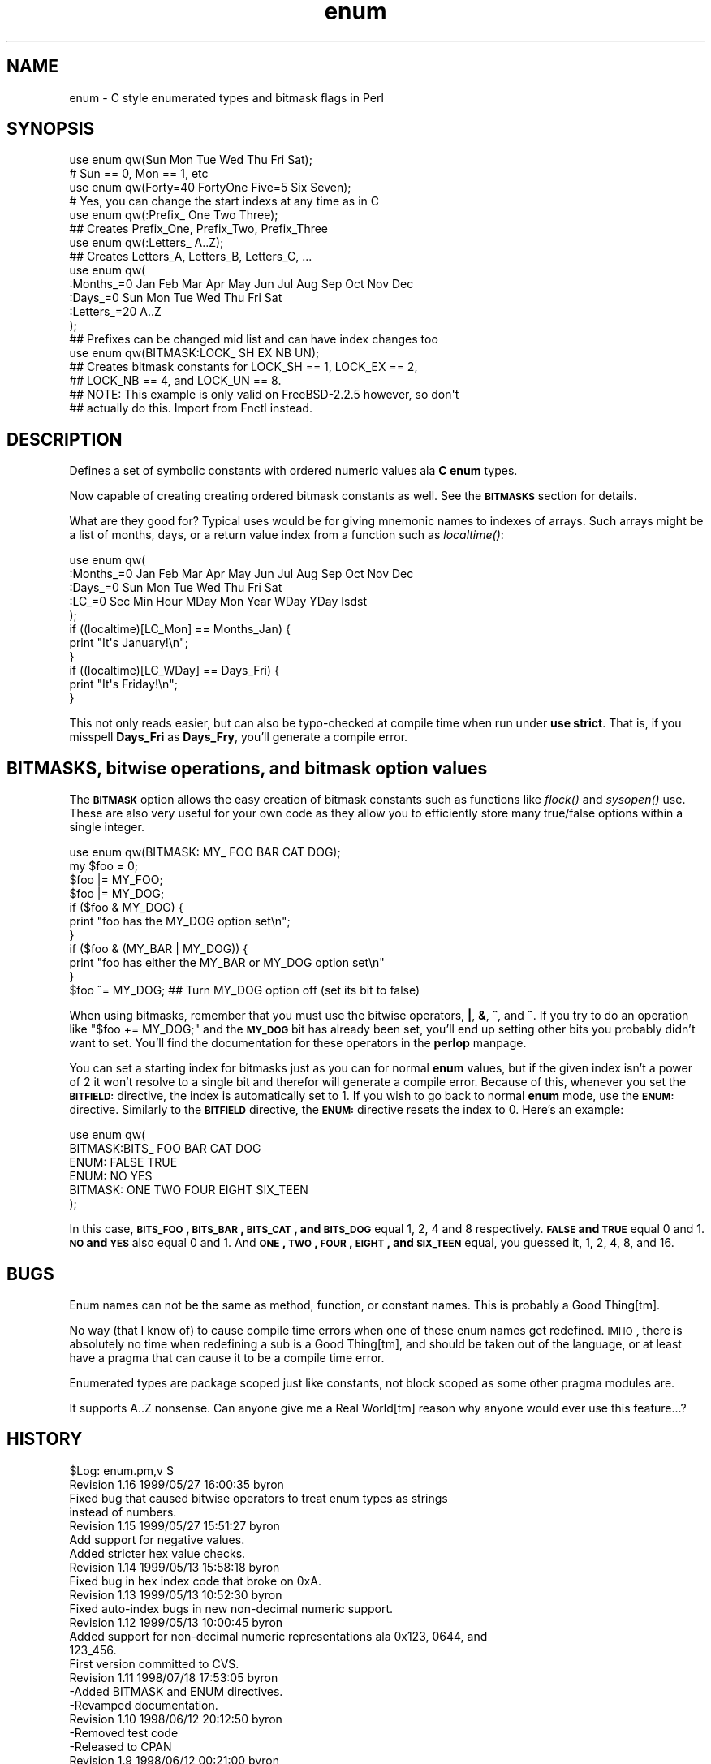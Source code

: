 .\" Automatically generated by Pod::Man 2.23 (Pod::Simple 3.14)
.\"
.\" Standard preamble:
.\" ========================================================================
.de Sp \" Vertical space (when we can't use .PP)
.if t .sp .5v
.if n .sp
..
.de Vb \" Begin verbatim text
.ft CW
.nf
.ne \\$1
..
.de Ve \" End verbatim text
.ft R
.fi
..
.\" Set up some character translations and predefined strings.  \*(-- will
.\" give an unbreakable dash, \*(PI will give pi, \*(L" will give a left
.\" double quote, and \*(R" will give a right double quote.  \*(C+ will
.\" give a nicer C++.  Capital omega is used to do unbreakable dashes and
.\" therefore won't be available.  \*(C` and \*(C' expand to `' in nroff,
.\" nothing in troff, for use with C<>.
.tr \(*W-
.ds C+ C\v'-.1v'\h'-1p'\s-2+\h'-1p'+\s0\v'.1v'\h'-1p'
.ie n \{\
.    ds -- \(*W-
.    ds PI pi
.    if (\n(.H=4u)&(1m=24u) .ds -- \(*W\h'-12u'\(*W\h'-12u'-\" diablo 10 pitch
.    if (\n(.H=4u)&(1m=20u) .ds -- \(*W\h'-12u'\(*W\h'-8u'-\"  diablo 12 pitch
.    ds L" ""
.    ds R" ""
.    ds C` ""
.    ds C' ""
'br\}
.el\{\
.    ds -- \|\(em\|
.    ds PI \(*p
.    ds L" ``
.    ds R" ''
'br\}
.\"
.\" Escape single quotes in literal strings from groff's Unicode transform.
.ie \n(.g .ds Aq \(aq
.el       .ds Aq '
.\"
.\" If the F register is turned on, we'll generate index entries on stderr for
.\" titles (.TH), headers (.SH), subsections (.SS), items (.Ip), and index
.\" entries marked with X<> in POD.  Of course, you'll have to process the
.\" output yourself in some meaningful fashion.
.ie \nF \{\
.    de IX
.    tm Index:\\$1\t\\n%\t"\\$2"
..
.    nr % 0
.    rr F
.\}
.el \{\
.    de IX
..
.\}
.\"
.\" Accent mark definitions (@(#)ms.acc 1.5 88/02/08 SMI; from UCB 4.2).
.\" Fear.  Run.  Save yourself.  No user-serviceable parts.
.    \" fudge factors for nroff and troff
.if n \{\
.    ds #H 0
.    ds #V .8m
.    ds #F .3m
.    ds #[ \f1
.    ds #] \fP
.\}
.if t \{\
.    ds #H ((1u-(\\\\n(.fu%2u))*.13m)
.    ds #V .6m
.    ds #F 0
.    ds #[ \&
.    ds #] \&
.\}
.    \" simple accents for nroff and troff
.if n \{\
.    ds ' \&
.    ds ` \&
.    ds ^ \&
.    ds , \&
.    ds ~ ~
.    ds /
.\}
.if t \{\
.    ds ' \\k:\h'-(\\n(.wu*8/10-\*(#H)'\'\h"|\\n:u"
.    ds ` \\k:\h'-(\\n(.wu*8/10-\*(#H)'\`\h'|\\n:u'
.    ds ^ \\k:\h'-(\\n(.wu*10/11-\*(#H)'^\h'|\\n:u'
.    ds , \\k:\h'-(\\n(.wu*8/10)',\h'|\\n:u'
.    ds ~ \\k:\h'-(\\n(.wu-\*(#H-.1m)'~\h'|\\n:u'
.    ds / \\k:\h'-(\\n(.wu*8/10-\*(#H)'\z\(sl\h'|\\n:u'
.\}
.    \" troff and (daisy-wheel) nroff accents
.ds : \\k:\h'-(\\n(.wu*8/10-\*(#H+.1m+\*(#F)'\v'-\*(#V'\z.\h'.2m+\*(#F'.\h'|\\n:u'\v'\*(#V'
.ds 8 \h'\*(#H'\(*b\h'-\*(#H'
.ds o \\k:\h'-(\\n(.wu+\w'\(de'u-\*(#H)/2u'\v'-.3n'\*(#[\z\(de\v'.3n'\h'|\\n:u'\*(#]
.ds d- \h'\*(#H'\(pd\h'-\w'~'u'\v'-.25m'\f2\(hy\fP\v'.25m'\h'-\*(#H'
.ds D- D\\k:\h'-\w'D'u'\v'-.11m'\z\(hy\v'.11m'\h'|\\n:u'
.ds th \*(#[\v'.3m'\s+1I\s-1\v'-.3m'\h'-(\w'I'u*2/3)'\s-1o\s+1\*(#]
.ds Th \*(#[\s+2I\s-2\h'-\w'I'u*3/5'\v'-.3m'o\v'.3m'\*(#]
.ds ae a\h'-(\w'a'u*4/10)'e
.ds Ae A\h'-(\w'A'u*4/10)'E
.    \" corrections for vroff
.if v .ds ~ \\k:\h'-(\\n(.wu*9/10-\*(#H)'\s-2\u~\d\s+2\h'|\\n:u'
.if v .ds ^ \\k:\h'-(\\n(.wu*10/11-\*(#H)'\v'-.4m'^\v'.4m'\h'|\\n:u'
.    \" for low resolution devices (crt and lpr)
.if \n(.H>23 .if \n(.V>19 \
\{\
.    ds : e
.    ds 8 ss
.    ds o a
.    ds d- d\h'-1'\(ga
.    ds D- D\h'-1'\(hy
.    ds th \o'bp'
.    ds Th \o'LP'
.    ds ae ae
.    ds Ae AE
.\}
.rm #[ #] #H #V #F C
.\" ========================================================================
.\"
.IX Title "enum 3pm"
.TH enum 3pm "1999-05-27" "perl v5.12.4" "User Contributed Perl Documentation"
.\" For nroff, turn off justification.  Always turn off hyphenation; it makes
.\" way too many mistakes in technical documents.
.if n .ad l
.nh
.SH "NAME"
enum \- C style enumerated types and bitmask flags in Perl
.SH "SYNOPSIS"
.IX Header "SYNOPSIS"
.Vb 2
\&  use enum qw(Sun Mon Tue Wed Thu Fri Sat);
\&  # Sun == 0, Mon == 1, etc
\&
\&  use enum qw(Forty=40 FortyOne Five=5 Six Seven);
\&  # Yes, you can change the start indexs at any time as in C
\&
\&  use enum qw(:Prefix_ One Two Three);
\&  ## Creates Prefix_One, Prefix_Two, Prefix_Three
\&
\&  use enum qw(:Letters_ A..Z);
\&  ## Creates Letters_A, Letters_B, Letters_C, ...
\&
\&  use enum qw(
\&      :Months_=0 Jan Feb Mar Apr May Jun Jul Aug Sep Oct Nov Dec
\&      :Days_=0   Sun Mon Tue Wed Thu Fri Sat
\&      :Letters_=20 A..Z
\&  );
\&  ## Prefixes can be changed mid list and can have index changes too
\&
\&  use enum qw(BITMASK:LOCK_ SH EX NB UN);
\&  ## Creates bitmask constants for LOCK_SH == 1, LOCK_EX == 2,
\&  ## LOCK_NB == 4, and LOCK_UN == 8.
\&  ## NOTE: This example is only valid on FreeBSD\-2.2.5 however, so don\*(Aqt
\&  ## actually do this.  Import from Fnctl instead.
.Ve
.SH "DESCRIPTION"
.IX Header "DESCRIPTION"
Defines a set of symbolic constants with ordered numeric values ala \fBC\fR \fBenum\fR types.
.PP
Now capable of creating creating ordered bitmask constants as well.  See the \fB\s-1BITMASKS\s0\fR
section for details.
.PP
What are they good for?  Typical uses would be for giving mnemonic names to indexes of
arrays.  Such arrays might be a list of months, days, or a return value index from
a function such as \fIlocaltime()\fR:
.PP
.Vb 5
\&  use enum qw(
\&      :Months_=0 Jan Feb Mar Apr May Jun Jul Aug Sep Oct Nov Dec
\&      :Days_=0   Sun Mon Tue Wed Thu Fri Sat
\&      :LC_=0     Sec Min Hour MDay Mon Year WDay YDay Isdst
\&  );
\&
\&  if ((localtime)[LC_Mon] == Months_Jan) {
\&      print "It\*(Aqs January!\en";
\&  }
\&  if ((localtime)[LC_WDay] == Days_Fri) {
\&      print "It\*(Aqs Friday!\en";
\&  }
.Ve
.PP
This not only reads easier, but can also be typo-checked at compile time when
run under \fBuse strict\fR.  That is, if you misspell \fBDays_Fri\fR as \fBDays_Fry\fR,
you'll generate a compile error.
.SH "BITMASKS, bitwise operations, and bitmask option values"
.IX Header "BITMASKS, bitwise operations, and bitmask option values"
The \fB\s-1BITMASK\s0\fR option allows the easy creation of bitmask constants such as
functions like \fIflock()\fR and \fIsysopen()\fR use.  These are also very useful for your
own code as they allow you to efficiently store many true/false options within
a single integer.
.PP
.Vb 1
\&    use enum qw(BITMASK: MY_ FOO BAR CAT DOG);
\&
\&    my $foo = 0;
\&    $foo |= MY_FOO;
\&    $foo |= MY_DOG;
\&    
\&    if ($foo & MY_DOG) {
\&        print "foo has the MY_DOG option set\en";
\&    }
\&    if ($foo & (MY_BAR | MY_DOG)) {
\&        print "foo has either the MY_BAR or MY_DOG option set\en"
\&    }
\&
\&    $foo ^= MY_DOG;  ## Turn MY_DOG option off (set its bit to false)
.Ve
.PP
When using bitmasks, remember that you must use the bitwise operators, \fB|\fR, \fB&\fR, \fB^\fR,
and \fB~\fR.  If you try to do an operation like \f(CW\*(C`$foo += MY_DOG;\*(C'\fR and the \fB\s-1MY_DOG\s0\fR bit
has already been set, you'll end up setting other bits you probably didn't want to set.
You'll find the documentation for these operators in the \fBperlop\fR manpage.
.PP
You can set a starting index for bitmasks just as you can for normal \fBenum\fR values,
but if the given index isn't a power of 2 it won't resolve to a single bit and therefor
will generate a compile error.  Because of this, whenever you set the \fB\s-1BITFIELD:\s0\fR
directive, the index is automatically set to 1.  If you wish to go back to normal \fBenum\fR
mode, use the \fB\s-1ENUM:\s0\fR directive.  Similarly to the \fB\s-1BITFIELD\s0\fR directive, the \fB\s-1ENUM:\s0\fR
directive resets the index to 0.  Here's an example:
.PP
.Vb 6
\&  use enum qw(
\&      BITMASK:BITS_ FOO BAR CAT DOG
\&      ENUM: FALSE TRUE
\&      ENUM: NO YES
\&      BITMASK: ONE TWO FOUR EIGHT SIX_TEEN
\&  );
.Ve
.PP
In this case, \fB\s-1BITS_FOO\s0, \s-1BITS_BAR\s0, \s-1BITS_CAT\s0, and \s-1BITS_DOG\s0\fR equal 1, 2, 4 and
8 respectively.  \fB\s-1FALSE\s0 and \s-1TRUE\s0\fR equal 0 and 1.  \fB\s-1NO\s0 and \s-1YES\s0\fR also equal
0 and 1.  And \fB\s-1ONE\s0, \s-1TWO\s0, \s-1FOUR\s0, \s-1EIGHT\s0, and \s-1SIX_TEEN\s0\fR equal, you guessed it, 1,
2, 4, 8, and 16.
.SH "BUGS"
.IX Header "BUGS"
Enum names can not be the same as method, function, or constant names.  This
is probably a Good Thing[tm].
.PP
No way (that I know of) to cause compile time errors when one of these enum names get
redefined.  \s-1IMHO\s0, there is absolutely no time when redefining a sub is a Good Thing[tm],
and should be taken out of the language, or at least have a pragma that can cause it
to be a compile time error.
.PP
Enumerated types are package scoped just like constants, not block scoped as some
other pragma modules are.
.PP
It supports A..Z nonsense.  Can anyone give me a Real World[tm] reason why anyone would
ever use this feature...?
.SH "HISTORY"
.IX Header "HISTORY"
.Vb 2
\&  $Log: enum.pm,v $
\&  Revision 1.16  1999/05/27 16:00:35  byron
\&
\&
\&  Fixed bug that caused bitwise operators to treat enum types as strings
\&  instead of numbers.
\&
\&  Revision 1.15  1999/05/27 15:51:27  byron
\&
\&
\&  Add support for negative values.
\&
\&  Added stricter hex value checks.
\&
\&  Revision 1.14  1999/05/13 15:58:18  byron
\&
\&
\&  Fixed bug in hex index code that broke on 0xA.
\&
\&  Revision 1.13  1999/05/13 10:52:30  byron
\&
\&
\&  Fixed auto\-index bugs in new non\-decimal numeric support.
\&
\&  Revision 1.12  1999/05/13 10:00:45  byron
\&
\&
\&  Added support for non\-decimal numeric representations ala 0x123, 0644, and
\&  123_456.
\&
\&  First version committed to CVS.
\&
\&
\&  Revision 1.11  1998/07/18 17:53:05  byron
\&    \-Added BITMASK and ENUM directives.
\&    \-Revamped documentation.
\&
\&  Revision 1.10  1998/06/12 20:12:50  byron
\&    \-Removed test code
\&    \-Released to CPAN
\&
\&  Revision 1.9  1998/06/12 00:21:00  byron
\&    \-Fixed \-w warning when a null tag is used
\&
\&  Revision 1.8  1998/06/11 23:04:53  byron
\&    \-Fixed documentation bugs
\&    \-Moved A..Z case to last as it\*(Aqs not going to be used
\&     as much as the other cases.
\&
\&  Revision 1.7  1998/06/10 12:25:04  byron
\&    \-Changed interface to match original design by Tom Phoenix
\&     as implemented in an early version of enum.pm by Benjamin Holzman.
\&    \-Changed tag syntax to not require the \*(AqPREFIX\*(Aq string of Tom\*(Aqs
\&     interface.
\&    \-Allow multiple prefix tags to be used at any point.
\&    \-Allowed index value changes from tags.
\&
\&  Revision 1.6  1998/06/10 03:37:57  byron
\&    \-Fixed superfulous \-w warning
\&
\&  Revision 1.4  1998/06/10 01:07:03  byron
\&    \-Changed behaver to closer resemble C enum types
\&    \-Changed docs to match new behaver
.Ve
.SH "AUTHOR"
.IX Header "AUTHOR"
Zenin <zenin@archive.rhps.org>
.PP
aka Byron Brummer <byron@omix.com>.
.PP
Based off of the \fBconstant\fR module by Tom Phoenix.
.PP
Original implementation of an interface of Tom Phoenix's
design by Benjamin Holzman, for which we borrow the basic
parse algorithm layout.
.SH "COPYRIGHT"
.IX Header "COPYRIGHT"
Copyright 1998 (c) Byron Brummer.
Copyright 1998 (c) \s-1OMIX\s0, Inc.
.PP
Permission to use, modify, and redistribute this module granted under
the same terms as \fBPerl\fR.
.SH "SEE ALSO"
.IX Header "SEE ALSO"
\&\fIconstant\fR\|(3), \fIperl\fR\|(1).
